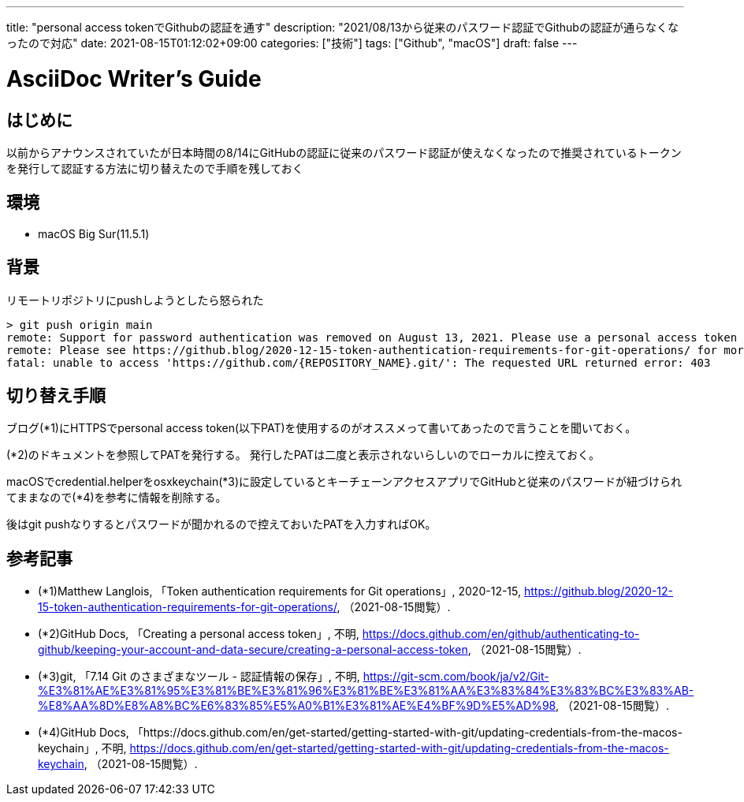---
title: "personal access tokenでGithubの認証を通す"
description: "2021/08/13から従来のパスワード認証でGithubの認証が通らなくなったので対応"
date: 2021-08-15T01:12:02+09:00
categories: ["技術"]
tags: ["Github", "macOS"]
draft: false
---

= AsciiDoc Writer's Guide
:toc:

== はじめに
以前からアナウンスされていたが日本時間の8/14にGitHubの認証に従来のパスワード認証が使えなくなったので推奨されているトークンを発行して認証する方法に切り替えたので手順を残しておく

== 環境
* macOS Big Sur(11.5.1)

== 背景
リモートリポジトリにpushしようとしたら怒られた
```
> git push origin main
remote: Support for password authentication was removed on August 13, 2021. Please use a personal access token instead.
remote: Please see https://github.blog/2020-12-15-token-authentication-requirements-for-git-operations/ for more information.
fatal: unable to access 'https://github.com/{REPOSITORY_NAME}.git/': The requested URL returned error: 403
```

== 切り替え手順
ブログ(*1)にHTTPSでpersonal access token(以下PAT)を使用するのがオススメって書いてあったので言うことを聞いておく。

(*2)のドキュメントを参照してPATを発行する。  
発行したPATは二度と表示されないらしいのでローカルに控えておく。

macOSでcredential.helperをosxkeychain(*3)に設定しているとキーチェーンアクセスアプリでGitHubと従来のパスワードが紐づけられてままなので(*4)を参考に情報を削除する。

後はgit pushなりするとパスワードが聞かれるので控えておいたPATを入力すればOK。

== 参考記事
* (*1)Matthew Langlois, 「Token authentication requirements for Git operations」, 2020-12-15, https://github.blog/2020-12-15-token-authentication-requirements-for-git-operations/, （2021-08-15閲覧）.

* (*2)GitHub Docs, 「Creating a personal access token」, 不明, https://docs.github.com/en/github/authenticating-to-github/keeping-your-account-and-data-secure/creating-a-personal-access-token, （2021-08-15閲覧）.

* (*3)git, 「7.14 Git のさまざまなツール - 認証情報の保存」, 不明, https://git-scm.com/book/ja/v2/Git-%E3%81%AE%E3%81%95%E3%81%BE%E3%81%96%E3%81%BE%E3%81%AA%E3%83%84%E3%83%BC%E3%83%AB-%E8%AA%8D%E8%A8%BC%E6%83%85%E5%A0%B1%E3%81%AE%E4%BF%9D%E5%AD%98, （2021-08-15閲覧）.

* (*4)GitHub Docs, 「https://docs.github.com/en/get-started/getting-started-with-git/updating-credentials-from-the-macos-keychain」, 不明, https://docs.github.com/en/get-started/getting-started-with-git/updating-credentials-from-the-macos-keychain, （2021-08-15閲覧）.